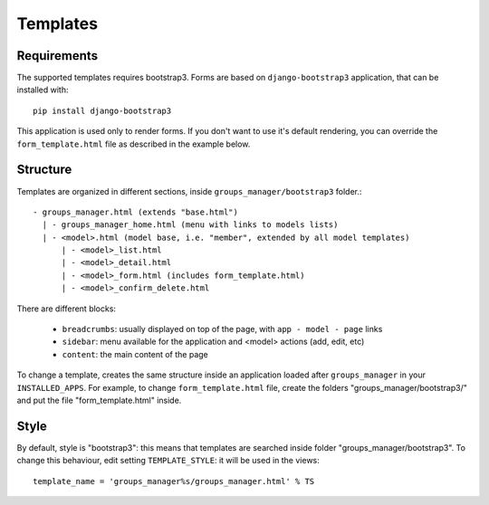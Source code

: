 Templates
=========

Requirements
^^^^^^^^^^^^

The supported templates requires bootstrap3. Forms are based on ``django-bootstrap3`` application, that can be installed with::

    pip install django-bootstrap3

This application is used only to render forms.
If you don't want to use it's default rendering, you can override the ``form_template.html`` file as described in the example below.

Structure
^^^^^^^^^

Templates are organized in different sections, inside ``groups_manager/bootstrap3`` folder.::

    - groups_manager.html (extends "base.html")
      | - groups_manager_home.html (menu with links to models lists)
      | - <model>.html (model base, i.e. "member", extended by all model templates)
          | - <model>_list.html
          | - <model>_detail.html
          | - <model>_form.html (includes form_template.html)
          | - <model>_confirm_delete.html

There are different blocks:

    - ``breadcrumbs``: usually displayed on top of the page, with ``app - model - page`` links
    - ``sidebar``: menu available for the application and <model> actions (add, edit, etc)
    - ``content``: the main content of the page

To change a template, creates the same structure inside an application loaded after ``groups_manager``
in your ``INSTALLED_APPS``.
For example, to change ``form_template.html`` file, create the folders "groups_manager/bootstrap3/" and put
the file "form_template.html" inside.

Style
^^^^^

By default, style is "bootstrap3": this means that templates are searched inside folder "groups_manager/bootstrap3".
To change this behaviour, edit setting ``TEMPLATE_STYLE``: it will be used in the views::

    template_name = 'groups_manager%s/groups_manager.html' % TS
